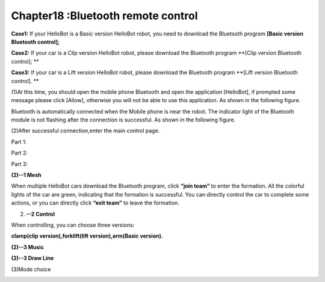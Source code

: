 Chapter18 :Bluetooth remote control
====================================================================

\ |image0|

**Case1:** If your HelloBot is a Basic version HelloBot robot, you need
to download the Bluetooth program **[Basic version Bluetooth control];**

**Case2:** If your car is a Clip version HelloBot robot, please download
the Bluetooth program **[Clip version Bluetooth control]; **

**Case3:** If your car is a Lift version HelloBot robot, please download
the Bluetooth program **[Lift version Bluetooth control]. **

(1)At this time, you should open the mobile phone Bluetooth and open the
application [HelloBot], if prompted some message please click [Allow],
otherwise you will not be able to use this application. As shown in the
following figure.

|image1|

Bluetooth is automatically connected when the Mobile phone is near the
robot. The indicator light of the Bluetooth module is not flashing after
the connection is successful. As shown in the following figure.

(2)After successful connection,enter the main control page.

Part 1:

|image2|

Part 2:

|image3|

Part 3:

|image4|

**(2)--1 Mesh**

|image5|

When multiple HelloBot cars download the Bluetooth program, click
**“join team”** to enter the formation. All the colorful lights of the
car are green, indicating that the formation is successful. You can
directly control the car to complete some actions, or you can directly
click **“exit team”** to leave the formation.

(2) **--2 Control**

When controlling, you can choose three versions:

**clamp(clip version),forklift(lift version),arm(Basic version).**

|image6|

|image7|

|image8|

**(2)--3 Music**

|image9|

**(2)--3 Draw Line**

|image10|

(3)Mode choice

|image11|

.. |image0| image:: ./chapter18/media/image1.jpeg
   :width: 5.75903in
   :height: 3.83958in
.. |image1| image:: ./chapter18/media/image2.png
   :width: 5.76597in
   :height: 2.63264in
.. |image2| image:: ./chapter18/media/image3.png
   :width: 5.75486in
   :height: 2.77917in
.. |image3| image:: ./chapter18/media/image4.png
   :width: 5.75417in
   :height: 3.07292in
.. |image4| image:: ./chapter18/media/image5.png
   :width: 5.76736in
   :height: 4.29861in
.. |image5| image:: ./chapter18/media/image6.png
   :width: 5.75972in
   :height: 2.49722in
.. |image6| image:: ./chapter18/media/image7.png
   :width: 5.76597in
   :height: 2.82153in
.. |image7| image:: ./chapter18/media/image8.png
   :width: 5.74653in
   :height: 2.72222in
.. |image8| image:: ./chapter18/media/image9.png
   :width: 5.74653in
   :height: 2.72222in
.. |image9| image:: ./chapter18/media/image10.png
   :width: 5.74653in
   :height: 2.72222in
.. |image10| image:: ./chapter18/media/image11.png
   :width: 5.74653in
   :height: 2.72222in
.. |image11| image:: ./chapter18/media/image12.png
   :width: 5.76806in
   :height: 3.05972in
